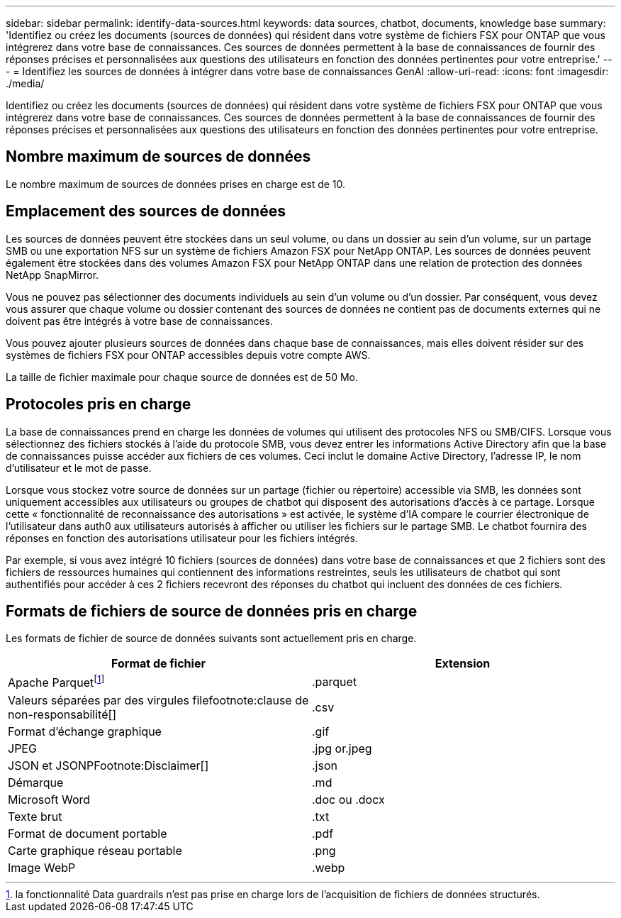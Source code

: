 ---
sidebar: sidebar 
permalink: identify-data-sources.html 
keywords: data sources, chatbot, documents, knowledge base 
summary: 'Identifiez ou créez les documents (sources de données) qui résident dans votre système de fichiers FSX pour ONTAP que vous intégrerez dans votre base de connaissances. Ces sources de données permettent à la base de connaissances de fournir des réponses précises et personnalisées aux questions des utilisateurs en fonction des données pertinentes pour votre entreprise.' 
---
= Identifiez les sources de données à intégrer dans votre base de connaissances GenAI
:allow-uri-read: 
:icons: font
:imagesdir: ./media/


[role="lead"]
Identifiez ou créez les documents (sources de données) qui résident dans votre système de fichiers FSX pour ONTAP que vous intégrerez dans votre base de connaissances. Ces sources de données permettent à la base de connaissances de fournir des réponses précises et personnalisées aux questions des utilisateurs en fonction des données pertinentes pour votre entreprise.



== Nombre maximum de sources de données

Le nombre maximum de sources de données prises en charge est de 10.



== Emplacement des sources de données

Les sources de données peuvent être stockées dans un seul volume, ou dans un dossier au sein d'un volume, sur un partage SMB ou une exportation NFS sur un système de fichiers Amazon FSX pour NetApp ONTAP. Les sources de données peuvent également être stockées dans des volumes Amazon FSX pour NetApp ONTAP dans une relation de protection des données NetApp SnapMirror.

Vous ne pouvez pas sélectionner des documents individuels au sein d'un volume ou d'un dossier. Par conséquent, vous devez vous assurer que chaque volume ou dossier contenant des sources de données ne contient pas de documents externes qui ne doivent pas être intégrés à votre base de connaissances.

Vous pouvez ajouter plusieurs sources de données dans chaque base de connaissances, mais elles doivent résider sur des systèmes de fichiers FSX pour ONTAP accessibles depuis votre compte AWS.

La taille de fichier maximale pour chaque source de données est de 50 Mo.



== Protocoles pris en charge

La base de connaissances prend en charge les données de volumes qui utilisent des protocoles NFS ou SMB/CIFS. Lorsque vous sélectionnez des fichiers stockés à l'aide du protocole SMB, vous devez entrer les informations Active Directory afin que la base de connaissances puisse accéder aux fichiers de ces volumes. Ceci inclut le domaine Active Directory, l'adresse IP, le nom d'utilisateur et le mot de passe.

Lorsque vous stockez votre source de données sur un partage (fichier ou répertoire) accessible via SMB, les données sont uniquement accessibles aux utilisateurs ou groupes de chatbot qui disposent des autorisations d'accès à ce partage. Lorsque cette « fonctionnalité de reconnaissance des autorisations » est activée, le système d'IA compare le courrier électronique de l'utilisateur dans auth0 aux utilisateurs autorisés à afficher ou utiliser les fichiers sur le partage SMB. Le chatbot fournira des réponses en fonction des autorisations utilisateur pour les fichiers intégrés.

Par exemple, si vous avez intégré 10 fichiers (sources de données) dans votre base de connaissances et que 2 fichiers sont des fichiers de ressources humaines qui contiennent des informations restreintes, seuls les utilisateurs de chatbot qui sont authentifiés pour accéder à ces 2 fichiers recevront des réponses du chatbot qui incluent des données de ces fichiers.



== Formats de fichiers de source de données pris en charge

Les formats de fichier de source de données suivants sont actuellement pris en charge.

[cols="2*"]
|===
| Format de fichier | Extension 


| Apache Parquetfootnote:Disclaimer[la fonctionnalité Data guardrails n'est pas prise en charge lors de l'acquisition de fichiers de données structurés.] | .parquet 


| Valeurs séparées par des virgules filefootnote:clause de non-responsabilité[] | .csv 


| Format d'échange graphique | .gif 


| JPEG | .jpg or.jpeg 


| JSON et JSONPFootnote:Disclaimer[] | .json 


| Démarque | .md 


| Microsoft Word | .doc ou .docx 


| Texte brut | .txt 


| Format de document portable | .pdf 


| Carte graphique réseau portable | .png 


| Image WebP | .webp 
|===